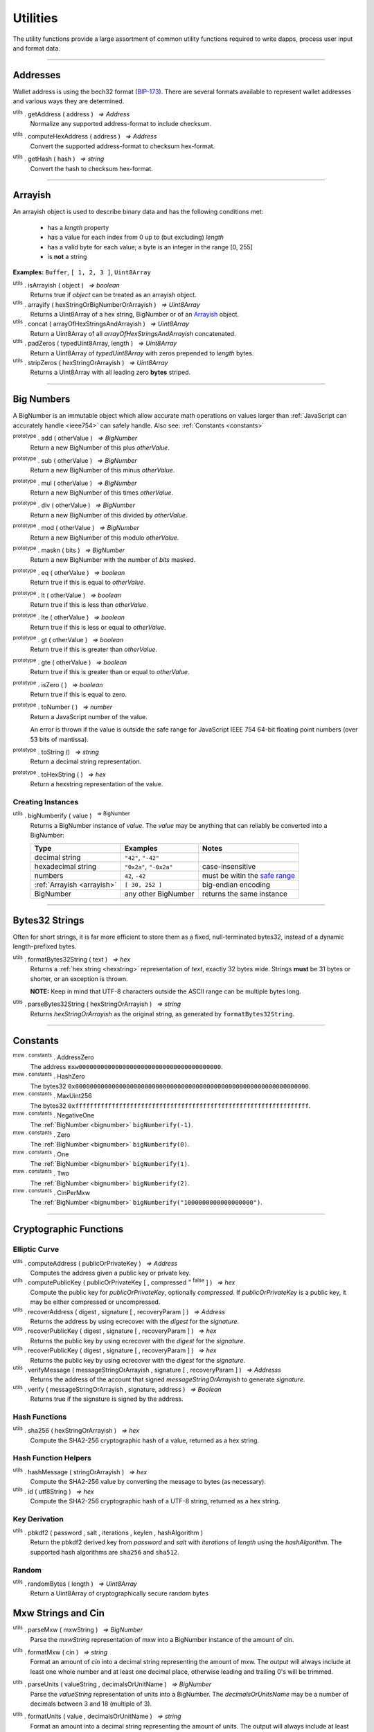 .. |nbsp| unicode:: U+00A0 .. non-breaking space

*********
Utilities
*********

The utility functions provide a large assortment of common utility functions
required to write dapps, process user input and format data.

-----

Addresses
#########

Wallet address is using the bech32 format (`BIP-173`_). There are several formats
available to represent wallet addresses and various ways they are determined.

.. _utils-get-address:

:sup:`utils` . getAddress ( address ) |nbsp| `=> Address`
    Normalize any supported address-format to include checksum.

.. _utils-compute-hex-address:

:sup:`utils` . computeHexAddress ( address ) |nbsp| `=> Address`
    Convert the supported address-format to checksum hex-format.

.. _utils-get-hash:

:sup:`utils` . getHash ( hash ) |nbsp| `=> string`
    Convert the hash to checksum hex-format.

.. code-block:: javascript
    :caption: *convert between address formats*

    let address = "mxw1x7tp9tt7mu0jm6qdmljgntvzzp53lrtndr7h8x";

    console.log(mxw.utils.getAddress(address));
    // mxw1x7tp9tt7mu0jm6qdmljgntvzzp53lrtndr7h8x
    console.log(mxw.utils.computeHexAddress(address));
    // 0x379612aD7EDf1f2de80DDFE489Ad8210691F8d73


.. code-block:: javascript
    :caption: *convert to hash checksum hex-format*

    let hash = "0x47bef4762a8b5646f03b346e64cebde005370a2d4c0610c833fa17828ad1878e";
    console.log(mxw.utils.getHash(hash));
    // 0x47bef4762a8B5646F03B346E64cEBdE005370a2D4C0610C833Fa17828Ad1878e


-----

.. _arrayish:

Arrayish
########

An arrayish object is used to describe binary data and has the following conditions met:

    - has a *length* property
    - has a value for each index from 0 up to (but excluding) *length*
    - has a valid byte for each value; a byte is an integer in the range [0, 255]
    - is **not** a string

**Examples:** ``Buffer``, ``[ 1, 2, 3 ]``, ``Uint8Array``

:sup:`utils` . isArrayish ( object ) |nbsp| `=> boolean`
    Returns true if *object* can be treated as an arrayish object.

:sup:`utils` . arrayify ( hexStringOrBigNumberOrArrayish ) |nbsp| `=> Uint8Array`
    Returns a Uint8Array of a hex string, BigNumber or of an `Arrayish`_ object.

:sup:`utils` . concat ( arrayOfHexStringsAndArrayish ) |nbsp| `=> Uint8Array`
    Return a Uint8Array of all *arrayOfHexStringsAndArrayish* concatenated.

:sup:`utils` . padZeros ( typedUint8Array, length ) |nbsp| `=> Uint8Array`
    Return a Uint8Array of *typedUint8Array* with zeros prepended to *length* bytes.

:sup:`utils` . stripZeros ( hexStringOrArrayish ) |nbsp| `=> Uint8Array`
    Returns a Uint8Array with all leading zero **bytes** striped.

-----

.. _bignumber:

Big Numbers
###########

A BigNumber is an immutable object which allow accurate math operations
on values larger than :ref:`JavaScript can accurately handle <ieee754>`
can safely handle. Also see: :ref:`Constants <constants>`

:sup:`prototype` . add ( otherValue ) |nbsp| `=> BigNumber`
    Return a new BigNumber of this plus *otherValue*.

:sup:`prototype` . sub ( otherValue ) |nbsp| `=> BigNumber`
    Return a new BigNumber of this minus *otherValue*.

:sup:`prototype` . mul ( otherValue ) |nbsp| `=> BigNumber`
    Return a new BigNumber of this times *otherValue*.

:sup:`prototype` . div ( otherValue ) |nbsp| `=> BigNumber`
    Return a new BigNumber of this divided by *otherValue*.

:sup:`prototype` . mod ( otherValue ) |nbsp| `=> BigNumber`
    Return a new BigNumber of this modulo *otherValue*.

:sup:`prototype` . maskn ( bits ) |nbsp| `=> BigNumber`
    Return a new BigNumber with the number of *bits* masked.

:sup:`prototype` . eq ( otherValue ) |nbsp| `=> boolean`
    Return true if this is equal to *otherValue*.

:sup:`prototype` . lt ( otherValue ) |nbsp| `=> boolean`
    Return true if this is less than *otherValue*.

:sup:`prototype` . lte ( otherValue ) |nbsp| `=> boolean`
    Return true if this is less or equal to *otherValue*.

:sup:`prototype` . gt ( otherValue ) |nbsp| `=> boolean`
    Return true if this is greater than *otherValue*.

:sup:`prototype` . gte ( otherValue ) |nbsp| `=> boolean`
    Return true if this is greater than or equal to *otherValue*.

:sup:`prototype` . isZero ( ) |nbsp| `=> boolean`
    Return true if this is equal to zero.

:sup:`prototype` . toNumber ( ) |nbsp| `=> number`
    Return a JavaScript number of the value.

    An error is thrown if the value is outside the safe range for JavaScript
    IEEE 754 64-bit floating point numbers (over 53 bits of mantissa).

:sup:`prototype` . toString () |nbsp| `=> string`
    Return a decimal string representation.

:sup:`prototype` . toHexString ( ) |nbsp| `=> hex`
    Return a hexstring representation of the value.


Creating Instances
******************

:sup:`utils` . bigNumberify ( value ) |nbsp| :sup:`=> BigNumber`
    Returns a BigNumber instance of *value*. The *value* may be anything that can
    reliably be converted into a BigNumber:

    ============================ ======================= =================================
    Type                         Examples                Notes
    ============================ ======================= =================================
    decimal string               ``"42"``, ``"-42"``
    hexadecimal string           ``"0x2a"``, ``"-0x2a"`` case-insensitive
    numbers                      ``42``, ``-42``         must be witin the `safe range`_
    :ref:`Arrayish <arrayish>`   ``[ 30, 252 ]``         big-endian encoding
    BigNumber                    any other BigNumber     returns the same instance
    ============================ ======================= =================================

.. code-block:: javascript
    :caption: *examples*

    let value = utils.bigNumberify("12345678901234567890");
    let rate = utils.bigNumberify(3000000);

    let finalValue = value.mul(rate);
    console.log("Final value: " + finalValue.toString());
    // Final value: 37037036703703703670000000

    console.log("Number: " + finalValue.toNumber());
    // throws an Error, the value is too large for JavaScript to handle safely

-----

.. _bytes32string:

Bytes32 Strings
###############

Often for short strings, it is far more efficient to store them as
a fixed, null-terminated bytes32, instead of a dynamic length-prefixed
bytes.

:sup:`utils` . formatBytes32String ( text ) |nbsp| `=> hex`
    Returns a :ref:`hex string <hexstring>` representation of *text*, exactly
    32 bytes wide. Strings **must** be 31 bytes or shorter, or an exception
    is thrown.

    **NOTE:** Keep in mind that UTF-8 characters outside the ASCII range can
    be multiple bytes long.

:sup:`utils` . parseBytes32String ( hexStringOrArrayish ) |nbsp| `=> string`
    Returns *hexStringOrArrayish* as the original string, as generated by ``formatBytes32String``.

.. code-block:: javascript
    :caption: *example*

    let text = "Hello Blockchain!"

    let bytes32 = utils.formatBytes32String(text)
    // "0x48656c6c6f20426c6f636b636861696e21000000000000000000000000000000"

    let originalText = utils.parseBytes32String(bytes32)
    // "Hello Blockchain!"

-----

.. _constants:

Constants
#########

:sup:`mxw . constants` . AddressZero
    The address ``mxw000000000000000000000000000000000000000``.

:sup:`mxw . constants` . HashZero
    The bytes32 ``0x0000000000000000000000000000000000000000000000000000000000000000``.

:sup:`mxw . constants` . MaxUint256
    The bytes32 ``0xffffffffffffffffffffffffffffffffffffffffffffffffffffffffffffffff``.

:sup:`mxw . constants` . NegativeOne
    The :ref:`BigNumber <bignumber>` ``bigNumberify(-1)``.

:sup:`mxw . constants` . Zero
    The :ref:`BigNumber <bignumber>` ``bigNumberify(0)``.

:sup:`mxw . constants` . One
    The :ref:`BigNumber <bignumber>` ``bigNumberify(1)``.

:sup:`mxw . constants` . Two
    The :ref:`BigNumber <bignumber>` ``bigNumberify(2)``.

:sup:`mxw . constants` . CinPerMxw
    The :ref:`BigNumber <bignumber>` ``bigNumberify("1000000000000000000")``.

-----

Cryptographic Functions
#######################

Elliptic Curve
**************

:sup:`utils` . computeAddress ( publicOrPrivateKey ) |nbsp| `=> Address`
    Computes the address given a public key or private key.

:sup:`utils` . computePublicKey ( publicOrPrivateKey [ , compressed :sup:`= false` ] ) |nbsp| `=> hex`
    Compute the public key for *publicOrPrivateKey*, optionally *compressed*. If
    *publicOrPrivateKey* is a public key, it may be either compressed or uncompressed.

:sup:`utils` . recoverAddress ( digest , signature [ , recoveryParam ] ) |nbsp| `=> Address`
    Returns the address by using ecrecover with the *digest* for the
    *signature*.

:sup:`utils` . recoverPublicKey ( digest , signature [ , recoveryParam ] ) |nbsp| `=> hex`
    Returns the public key by using ecrecover with the *digest* for the *signature*.

:sup:`utils` . recoverPublicKey ( digest , signature [ , recoveryParam ] ) |nbsp| `=> hex`
    Returns the public key by using ecrecover with the *digest* for the *signature*.

:sup:`utils` . verifyMessage ( messageStringOrArrayish , signature [ , recoveryParam ] ) |nbsp| `=> Addresss`
    Returns the address of the account that signed *messageStringOrArrayish* to
    generate *signature*.

:sup:`utils` . verify ( messageStringOrArrayish , signature, address ) |nbsp| `=> Boolean`
    Returns true if the signature is signed by the address.

.. code-block:: javascript
    :caption: *verify a message signature*

    let privateKey = "0xca250aeca008d36b4b4ff83709343c9e4c4ea461e5aa5fa51d57a0fe11eb045e";
    let wallet = new mxw.Wallet(privateKey);
    let message = "Hello Blockchain!";

    return wallet.signMessage(message, true).then((signature) => {
        let address = utils.verifyMessage(message, signature);
        console.log("Signed by:", address);
        // mxw1x7tp9tt7mu0jm6qdmljgntvzzp53lrtndr7h8x
    });

Hash Functions
**************

:sup:`utils` . sha256 ( hexStringOrArrayish ) |nbsp| `=> hex`
    Compute the SHA2-256 cryptographic hash of a value, returned as a hex string.

.. code-block:: javascript
    :caption: *hashing binary data*

    console.log(utils.sha256([ 0x12, 0x02 ]));
    // "0xa8b1b4fe0930de4baff9b55286f7ba78edbcb3f2b18f6ad7e9336c541bf60515"

    console.log(utils.sha256("0x1202"));
    // "0xa8b1b4fe0930de4baff9b55286f7ba78edbcb3f2b18f6ad7e9336c541bf60515"


Hash Function Helpers
*********************

:sup:`utils` . hashMessage ( stringOrArrayish ) |nbsp| `=> hex`
    Compute the SHA2-256 value by converting the message to bytes (as necessary).

:sup:`utils` . id ( utf8String ) |nbsp| `=> hex`
    Compute the SHA2-256 cryptographic hash of a UTF-8 string, returned as a hex string.

.. code-block:: javascript
    :caption: *hashing utf-8 strings*

    // Convert the string to binary data
    let message = "Hello Blockchain!";
    let messageBytes = utils.toUtf8Bytes(message);
    console.log(utils.sha256(messageBytes));
    // "0xdc2a5349136fe31362ddca95d7f8d3adb35c8eb3261f39ff519b1e33988a3b1f"

    // Which is equivalent to using the id function
    console.log(utils.id("Hello Blockchain!"));
    // "0xdc2a5349136fe31362ddca95d7f8d3adb35c8eb3261f39ff519b1e33988a3b1f"

Key Derivation
**************

.. _pbkdf2:

:sup:`utils` . pbkdf2 ( password , salt , iterations , keylen , hashAlgorithm )
    Return the pbkdf2 derived key from *password* and *salt* with *iterations* of
    *length* using the *hashAlgorithm*. The supported hash algorithms are ``sha256``
    and ``sha512``.

Random
******

:sup:`utils` . randomBytes ( length ) |nbsp| `=> Uint8Array`
    Return a Uint8Array of cryptographically secure random bytes

.. code-block:: javascript
    :caption: *generate random bytes*

    let randomBytes3 = utils.randomBytes(3)
    // Uint8Array [ 127, 203, 43 ]

    let randomBytes32 = utils.randomBytes(32)
    // Uint8Array [ 150, 131, 148, 78, 45, 225, 72, 89, 145, 104, 97, 29,
    //              252, 55, 70, 88, 203, 255, 151, 106, 241, 106, 1, 87,
    //              3, 109, 34, 166, 122, 132, 176, 209 ]


.. code-block:: javascript
    :caption: *generate a random number*

    let randomNumber = utils.bigNumberify(utils.randomBytes(32));
    // BigNumber { _hex: 0x5de9cfc233211c316be4a1eb0fd6d9f8244386a704681310a8f59a4b7cebe2a5 }


Mxw Strings and Cin
##################

.. _parseMxw:

:sup:`utils` . parseMxw ( mxwString ) |nbsp| `=> BigNumber`
    Parse the *mxwString* representation of mxw into a BigNumber instance
    of the amount of cin.

.. _formatMxw:

:sup:`utils` . formatMxw ( cin ) |nbsp| `=> string`
    Format an amount of *cin* into a decimal string representing the amount of mxw.
    The output will always include at least one whole number and at least one decimal
    place, otherwise leading and trailing 0's will be trimmed.

.. _parseUnits:

:sup:`utils` . parseUnits ( valueString , decimalsOrUnitName ) |nbsp| `=> BigNumber`
    Parse the *valueString* representation of units into a BigNumber.
    The *decimalsOrUnitsName* may be a number of decimals between 3 and 18 (multiple of 3).

.. _formatUnits:

:sup:`utils` . formatUnits ( value , decimalsOrUnitName ) |nbsp| `=> string`
    Format an amount into a decimal string representing the amount of units. 
    The output will always include at least one whole number and at least one decimal place,
    otherwise leading and trailing 0's will be trimmed. The *decimalsOrUnitsName*
    may be a number of decimals between 3 and 18 (multiple of 3).

:sup:`utils` . commify ( numberOrString ) |nbsp|  `=> string`
    Returns *numberOrString* with commas placed at every third position within the whole
    component. If *numberOrString* contains a decimal point, the output will as well with
    at least one digit for both the whole and decimal components. If there no decimal,
    then the output will also not contain a decimal.


.. code-block:: javascript
    :caption: *examples*

    let value = utils.parseMxw('1000.0');
    console.log(value.toString());
    // "1000000000000000000000"

    console.log(utils.formatMxw(0));
    // "0.0"

    let cin = utils.bigNumberify("1000000000000000000000");

    console.log(utils.formatMxw(cin));
    // "1000.0"

    console.log(utils.commify(cin.toString()));
    // "1,000,000,000,000,000,000,000"

-----

.. _hexstring:

Hex Strings
###########

A hex string is **always** prefixed with "0x" and consists of the characters
0 -- 9 and a -- f. It is always returned lower case with even-length, but any hex
string passed into a function may be any case and may be odd-length.

:sup:`utils` . hexlify ( numberOrBigNumberOrHexStringOrArrayish ) |nbsp| `=> hex`
    Converts any number, :ref:`BigNumber <bignumber>`, hex string or
    `Arrayish`_ to a hex string. (otherwise, throws an error)

:sup:`utils` . isHexString ( value ) |nbsp| `=> boolean`
    Returns true if *value* is a valid hexstring.

:sup:`utils` . hexDataLength ( hexString ) |nbsp| `=> number`
    Returns the length (in bytes) of *hexString* if it is a valid data hexstring (even length).

:sup:`utils` . hexDataSlice ( hexString , offset [ , endOffset ] ) |nbsp| `=> hex`
    Returns a string for the subdata of *hexString* from *offset* **bytes**
    (each byte is two nibbled) to *endOffset* **bytes**. If no *endOffset* is
    specified, the result is to the end of the *hexString* is used. Each byte is two nibbles.

:sup:`utils` . hexStripZeros ( hexString ) |nbsp| `=> hex`
    Returns *hexString* with all leading zeros removed, but retaining at least
    one nibble, even if zero (e.g. ``0x0``). This may return an odd-length string.

:sup:`utils` . hexZeroPad ( hexString , length ) |nbsp| `=> hex`
    Returns *hexString* padded (on the left) with zeros to length **bytes** (each
    byte is two nibbles).

-----

.. _signature:

Signatures
##########

There are two common formats for signatures in Ethereum. The **flat-format**, which
is a hexstring with 65 bytes (with recoveryParam); or a hexstring with 64 bytes
(without recoveryParam); or an **expanded-format**, which is an object with the properties:

    - **r** and **s** --- the (r, s) public point of a signature
    - **recoveryParam** --- the recovery parameter of a signautre (either ``0`` or ``1``)
    - **v** --- the recovery param nomalized (either ``27`` or ``28``)

:sup:`utils` . splitSignature ( hexStringOrArrayishOrSignature ) |nbsp| `=> Signature`
    Returns an expanded-format signature object for *hexStringOrArrayishOrSignature*.
    Passing in an signature that is already in the expanded-format will ensure
    both *recoveryParam* and *v* are populated.

:sup:`utils` . joinSignature ( signature [ , includeRecoveryParam ] ) |nbsp| `=> hex`
    Returns the flat-format signature hexstring of *signature*. The final *v*
    byte will always be normalized to ``0x1b`` of ``0x1c``. Optionally to include
    recovery param.

.. code-block:: javascript
    :caption: *To Expanded-Format*

    // Flat-format; this is the format provided by JSON-RPC responses
    let flat = "0xd26c2cd5c6adb03046ac99e5d9badb798ca9b09f995191b5b906d6c26f8983e4" +
                 "1b7116df50a27a8c9e52fae512728ef75623da13320ca9b2e62ece0dcdd409e9" +
                 "1b";
    let expanded = utils.splitSignature(flat);

    console.log(expanded);
    // { r: "0xd26c2cd5c6adb03046ac99e5d9badb798ca9b09f995191b5b906d6c26f8983e4",
    //   s: "0x1b7116df50a27a8c9e52fae512728ef75623da13320ca9b2e62ece0dcdd409e9",
    //   recoveryParam: 0,
    //   v: 27
    // }

.. code-block:: javascript
    :caption: *To Flat-Format*

    // Expanded-format; this is the format and other tools often require
    let expanded = {
        r: "0xd26c2cd5c6adb03046ac99e5d9badb798ca9b09f995191b5b906d6c26f8983e4",
        s: "0x1b7116df50a27a8c9e52fae512728ef75623da13320ca9b2e62ece0dcdd409e9",
        recoveryParam: 0,
        v: 27
    }
    let flat = utils.joinSignature(expanded, true);

    console.log(flat)
    // "0xd26c2cd5c6adb03046ac99e5d9badb798ca9b09f995191b5b906d6c26f8983e4"
    // "1b7116df50a27a8c9e52fae512728ef75623da13320ca9b2e62ece0dcdd409e91b"

-----

.. _utf8-strings:

UTF-8 Strings
#############

.. _utf8-to-bytes:

:sup:`utils` . toUtf8Bytes ( string ) |nbsp| `=> Uint8Array`
    Converts a UTF-8 string to a Uint8Array.

.. _utf8-to-string:

:sup:`utils` . toUtf8String ( hexStringOrArrayish [ , ignoreErrors :sup:`= false` ] ) |nbsp| `=> string`
    Converts a hex-encoded string or array to its UTF-8 representation.

.. code-block:: javascript
    :caption: *To UTF-8 Bytes*

    let text = "Hello Blockchain!";
    let bytes = utils.toUtf8Bytes(text);

    console.log(bytes);
    // Uint8Array [ 72, 101, 108, 108, 111, 32, 66, 108, 111, 99, 107, 99, 104, 97, 105, 110, 33 ]

.. code-block:: javascript
    :caption: *To UTF-8 String*

    let array = [ 72, 101, 108, 108, 111, 32, 66, 108, 111, 99, 107, 99, 104, 97, 105, 110, 33 ];
    let stringFromArray = utils.toUtf8String(array);

    console.log(stringFromArray);
    // "Hello Blockchain!"

    let hexString = "0x48656c6c6f20426c6f636b636861696e21";
    let stringFromHexString = utils.toUtf8String(hexString);

    console.log(stringFromHexString);
    // "Hello Blockchain!"

-----

.. _safe range: https://developer.mozilla.org/en-US/docs/Web/JavaScript/Reference/Global_Objects/Number/isSafeInteger
.. _BIP-173: https://github.com/bitcoin/bips/blob/master/bip-0173.mediawiki

.. EOF